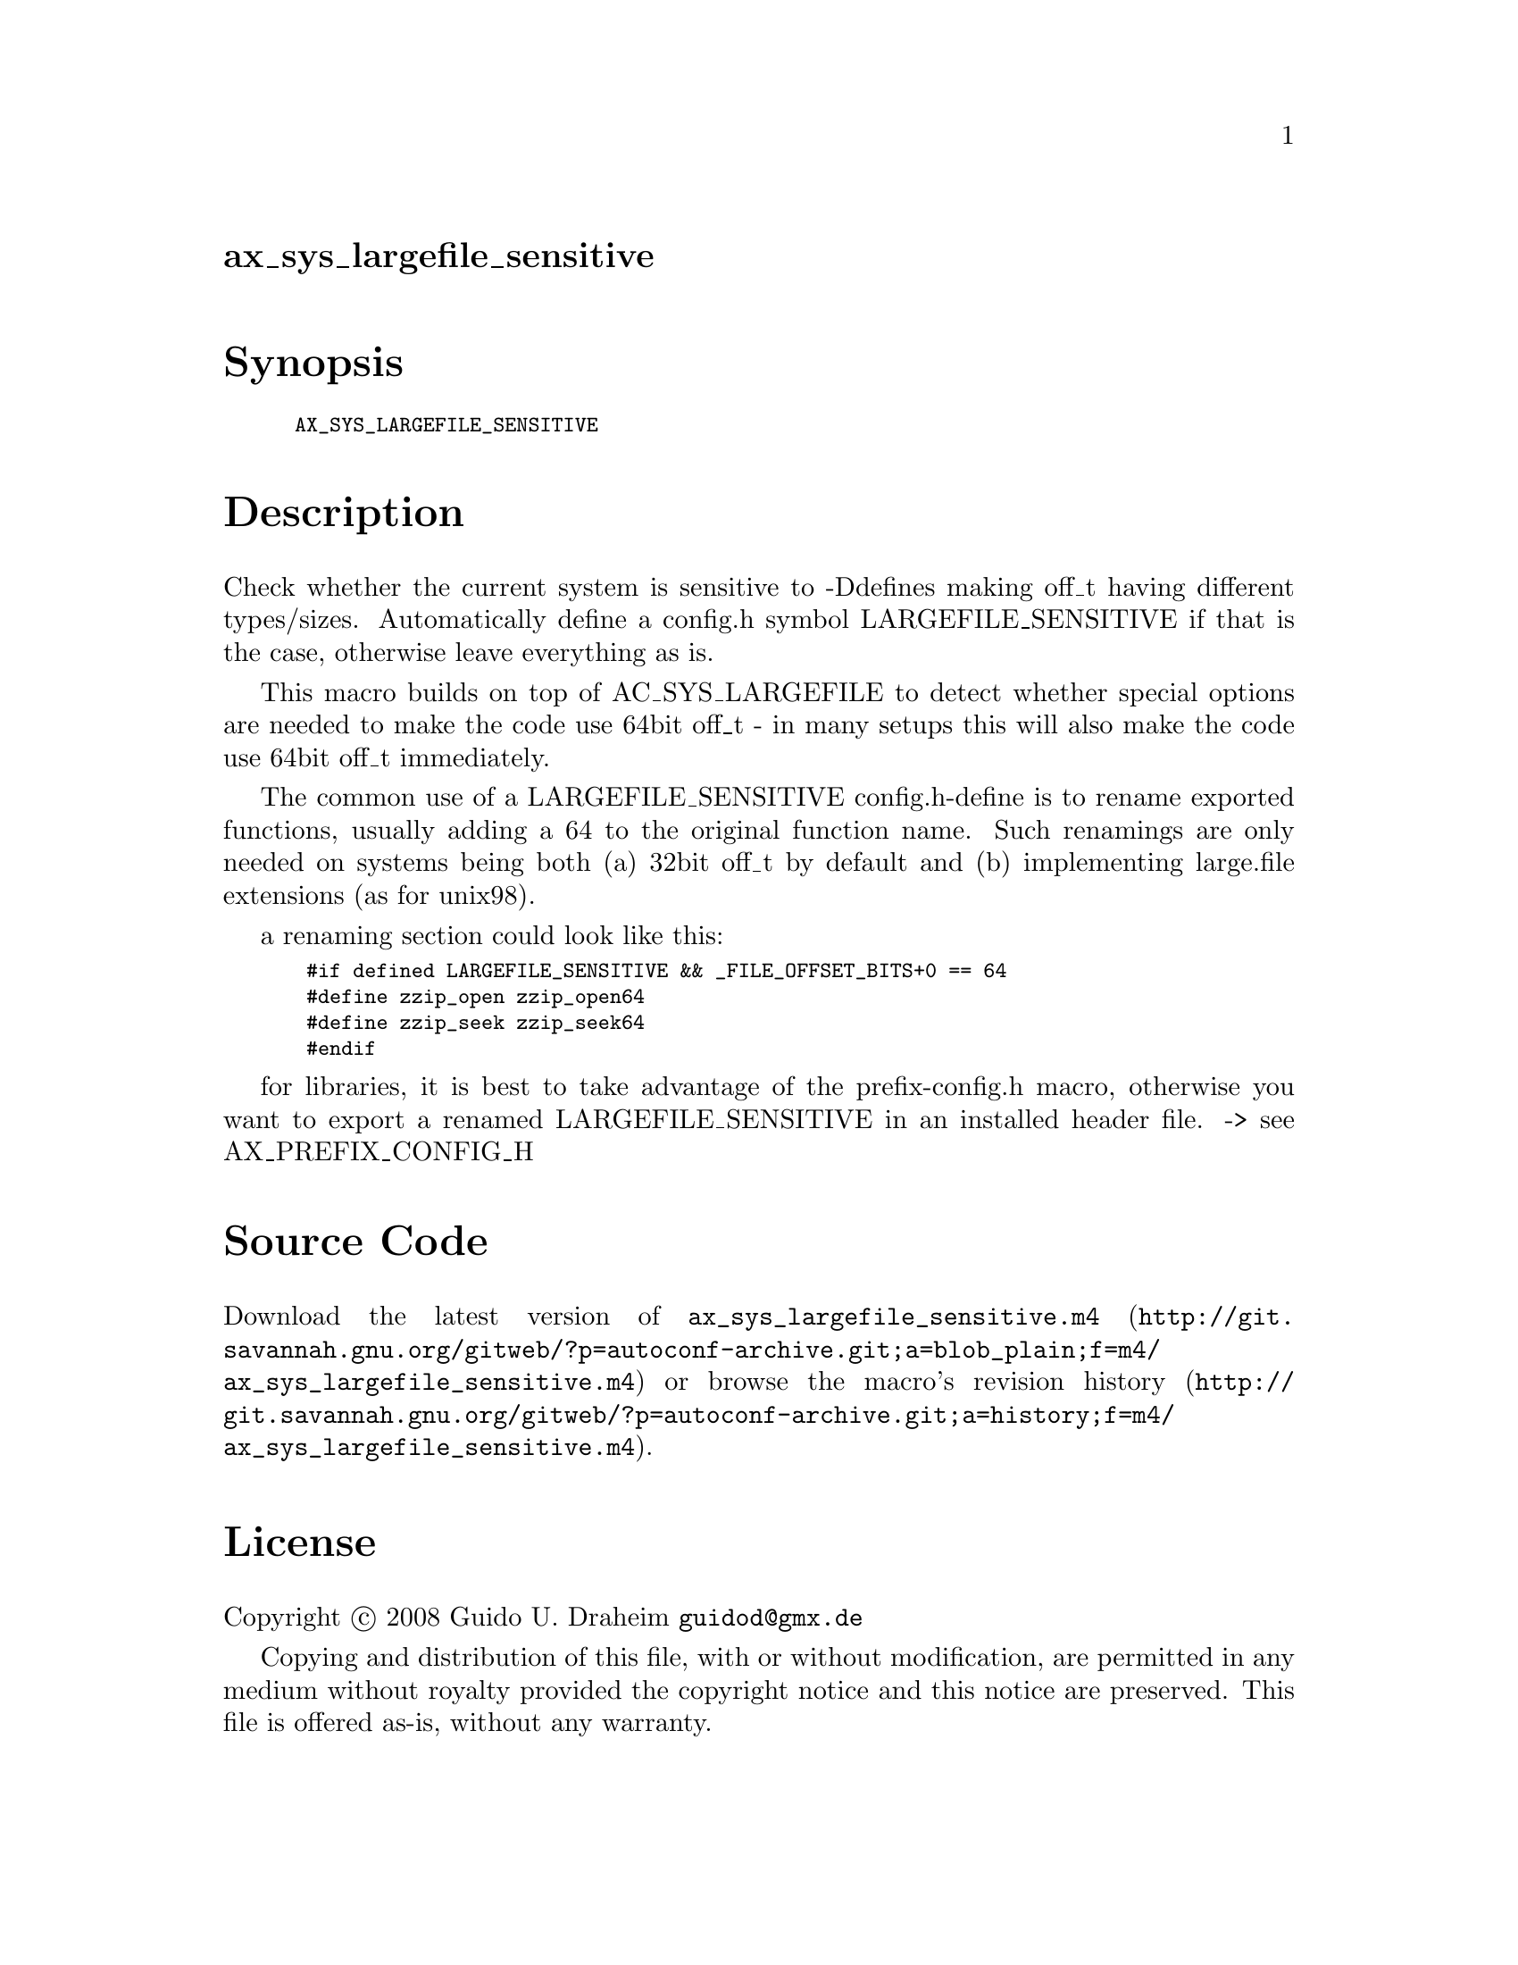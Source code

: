 @node ax_sys_largefile_sensitive
@unnumberedsec ax_sys_largefile_sensitive

@majorheading Synopsis

@smallexample
AX_SYS_LARGEFILE_SENSITIVE
@end smallexample

@majorheading Description

Check whether the current system is sensitive to -Ddefines making off_t
having different types/sizes. Automatically define a config.h symbol
LARGEFILE_SENSITIVE if that is the case, otherwise leave everything as
is.

This macro builds on top of AC_SYS_LARGEFILE to detect whether special
options are needed to make the code use 64bit off_t - in many setups
this will also make the code use 64bit off_t immediately.

The common use of a LARGEFILE_SENSITIVE config.h-define is to rename
exported functions, usually adding a 64 to the original function name.
Such renamings are only needed on systems being both (a) 32bit off_t by
default and (b) implementing large.file extensions (as for unix98).

a renaming section could look like this:

@smallexample
 #if defined LARGEFILE_SENSITIVE && _FILE_OFFSET_BITS+0 == 64
 #define zzip_open zzip_open64
 #define zzip_seek zzip_seek64
 #endif
@end smallexample

for libraries, it is best to take advantage of the prefix-config.h
macro, otherwise you want to export a renamed LARGEFILE_SENSITIVE in an
installed header file. -> see AX_PREFIX_CONFIG_H

@majorheading Source Code

Download the
@uref{http://git.savannah.gnu.org/gitweb/?p=autoconf-archive.git;a=blob_plain;f=m4/ax_sys_largefile_sensitive.m4,latest
version of @file{ax_sys_largefile_sensitive.m4}} or browse
@uref{http://git.savannah.gnu.org/gitweb/?p=autoconf-archive.git;a=history;f=m4/ax_sys_largefile_sensitive.m4,the
macro's revision history}.

@majorheading License

@w{Copyright @copyright{} 2008 Guido U. Draheim @email{guidod@@gmx.de}}

Copying and distribution of this file, with or without modification, are
permitted in any medium without royalty provided the copyright notice
and this notice are preserved.  This file is offered as-is, without any
warranty.
